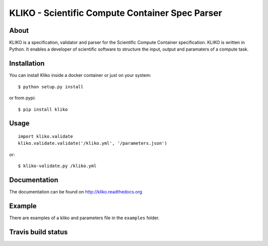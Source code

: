 ================================================
KLIKO - Scientific Compute Container Spec Parser
================================================

About
-----

KLIKO is a specification, validator and parser for the Scientific Compute Container specification. KLIKO is written in
Python. It enables a developer of scientific software to structure the input, output and paramaters of a compute task.


Installation
------------

You can install Kliko inside a docker container or just on your system::

    $ python setup.py install


or from pypi::

    $ pip install kliko


Usage
-----

::

    import kliko.validate
    kliko.validate.validate('/kliko.yml', '/parameters.json')

or::

    $ kliko-validate.py /kliko.yml


Documentation
-------------

The documentation can be found on http://kliko.readthedocs.org


Example
-------

There are examples of a kliko and parameters file in the ``examples`` folder.



Travis build status
-------------------

.. image:: https://travis-ci.org/gijzelaerr/kliko.svg?branch=master
    :target: https://travis-ci.org/gijzelaerr/kliko

.. image:: https://coveralls.io/repos/github/gijzelaerr/kliko/badge.svg?branch=master
    :target: https://coveralls.io/github/gijzelaerr/kliko?branch=master

